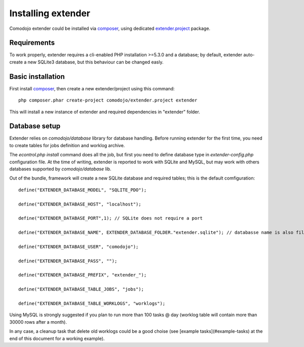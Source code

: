Installing extender
===================

.. highlight:: php

.. _extender.project: https://github.com/comodojo/extender.project
.. _composer: https://getcomposer.org/

Comodojo extender could be installed via `composer`_, using dedicated `extender.project`_ package.

Requirements
************

To work properly, extender requires a cli-enabled PHP installation >=5.3.0 and a database; by default, extender auto-create a new SQLite3 database, but this behaviour can be changed easly.

Basic installation
******************

First install `composer`_, then create a new extender/project using this command::

	php composer.phar create-project comodojo/extender.project extender

This will install a new instance of extender and required dependencies in "extender" folder. 

Database setup
**************

Extender relies on `comodojo/database` library for database handling. Before running extender for the first time, you need to create tables for jobs definition and worklog archive.

The `econtrol.php install` command does all the job, but first you need to define database type in `extender-config.php` configuration file. At the time of writing, extender is reported to work with SQLite and MySQL, but may work with others databases supported by `comodojo/database` lib.

Out of the bundle, framework will create a new SQLite database and required tables; this is the default comfiguration::

	define("EXTENDER_DATABASE_MODEL", "SQLITE_PDO");

	define("EXTENDER_DATABASE_HOST", "localhost");

	define("EXTENDER_DATABASE_PORT",1); // SQLite does not require a port

	define("EXTENDER_DATABASE_NAME", EXTENDER_DATABASE_FOLDER."extender.sqlite"); // databasse name is also filename for SQLite

	define("EXTENDER_DATABASE_USER", "comodojo");

	define("EXTENDER_DATABASE_PASS", "");

	define("EXTENDER_DATABASE_PREFIX", "extender_");

	define("EXTENDER_DATABASE_TABLE_JOBS", "jobs");

	define("EXTENDER_DATABASE_TABLE_WORKLOGS", "worklogs");

Using MySQL is strongly suggested if you plan to run more than 100 tasks @ day (worklog table will contain more than 30000 rows after a month).

In any case, a cleanup task that delete old worklogs could be a good choise (see [example tasks](#example-tasks) at the end of this document for a working example).